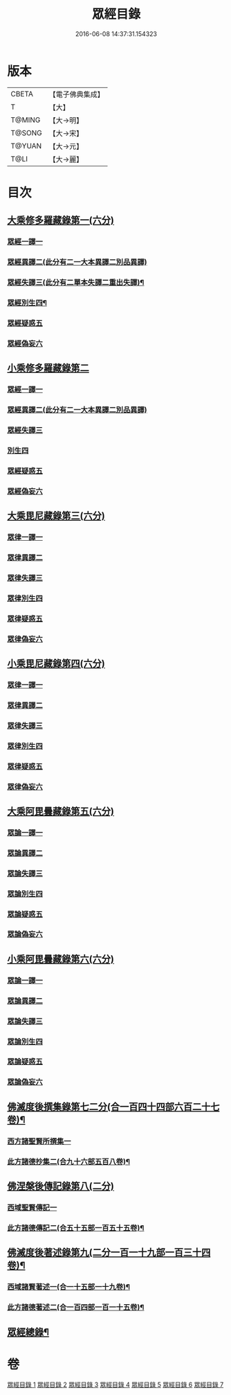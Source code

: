 #+TITLE: 眾經目錄 
#+DATE: 2016-06-08 14:37:31.154323

* 版本
 |     CBETA|【電子佛典集成】|
 |         T|【大】     |
 |    T@MING|【大→明】   |
 |    T@SONG|【大→宋】   |
 |    T@YUAN|【大→元】   |
 |      T@LI|【大→麗】   |

* 目次
** [[file:KR6s0085_001.txt::001-0115a6][大乘修多羅藏錄第一(六分)]]
*** [[file:KR6s0085_001.txt::001-0115a8][眾經一譯一]]
*** [[file:KR6s0085_001.txt::001-0117a1][眾經異譯二(此分有二一大本異譯二別品異譯)]]
*** [[file:KR6s0085_001.txt::001-0120b6][眾經失譯三(此分有二單本失譯二重出失譯)¶]]
*** [[file:KR6s0085_002.txt::002-0123b5][眾經別生四¶]]
*** [[file:KR6s0085_002.txt::002-0126b7][眾經疑惑五]]
*** [[file:KR6s0085_002.txt::002-0126c3][眾經偽妄六]]
** [[file:KR6s0085_003.txt::003-0127c24][小乘修多羅藏錄第二]]
*** [[file:KR6s0085_003.txt::003-0127c26][眾經一譯一]]
*** [[file:KR6s0085_003.txt::003-0128c25][眾經異譯二(此分有二一大本異譯二別品異譯)]]
*** [[file:KR6s0085_003.txt::003-0130b18][眾經失譯三]]
*** [[file:KR6s0085_004.txt::004-0133b24][別生四]]
*** [[file:KR6s0085_004.txt::004-0138a8][眾經疑惑五]]
*** [[file:KR6s0085_004.txt::004-0138b11][眾經偽妄六]]
** [[file:KR6s0085_005.txt::005-0139a19][大乘毘尼藏錄第三(六分)]]
*** [[file:KR6s0085_005.txt::005-0139a21][眾律一譯一]]
*** [[file:KR6s0085_005.txt::005-0139b8][眾律異譯二]]
*** [[file:KR6s0085_005.txt::005-0139b20][眾律失譯三]]
*** [[file:KR6s0085_005.txt::005-0139c7][眾律別生四]]
*** [[file:KR6s0085_005.txt::005-0140a2][眾律疑惑五]]
*** [[file:KR6s0085_005.txt::005-0140a5][眾律偽妄六]]
** [[file:KR6s0085_005.txt::005-0140a9][小乘毘尼藏錄第四(六分)]]
*** [[file:KR6s0085_005.txt::005-0140a11][眾律一譯一]]
*** [[file:KR6s0085_005.txt::005-0140b3][眾律異譯二]]
*** [[file:KR6s0085_005.txt::005-0140b17][眾律失譯三]]
*** [[file:KR6s0085_005.txt::005-0140c20][眾律別生四]]
*** [[file:KR6s0085_005.txt::005-0140c28][眾律疑惑五]]
*** [[file:KR6s0085_005.txt::005-0141a3][眾律偽妄六]]
** [[file:KR6s0085_005.txt::005-0141a8][大乘阿毘曇藏錄第五(六分)]]
*** [[file:KR6s0085_005.txt::005-0141a10][眾論一譯一]]
*** [[file:KR6s0085_005.txt::005-0141c5][眾論異譯二]]
*** [[file:KR6s0085_005.txt::005-0141c19][眾論失譯三]]
*** [[file:KR6s0085_005.txt::005-0141c22][眾論別生四]]
*** [[file:KR6s0085_005.txt::005-0142a15][眾論疑惑五]]
*** [[file:KR6s0085_005.txt::005-0142a18][眾論偽妄六]]
** [[file:KR6s0085_005.txt::005-0142a21][小乘阿毘曇藏錄第六(六分)]]
*** [[file:KR6s0085_005.txt::005-0142a23][眾論一譯一]]
*** [[file:KR6s0085_005.txt::005-0142b13][眾論異譯二]]
*** [[file:KR6s0085_005.txt::005-0142c1][眾論失譯三]]
*** [[file:KR6s0085_005.txt::005-0142c8][眾論別生四]]
*** [[file:KR6s0085_005.txt::005-0143c24][眾論疑惑五]]
*** [[file:KR6s0085_005.txt::005-0143c27][眾論偽妄六]]
** [[file:KR6s0085_006.txt::006-0144a10][佛滅度後撰集錄第七二分(合一百四十四部六百二十七卷)¶]]
*** [[file:KR6s0085_006.txt::006-0144a10][西方諸聖賢所撰集一]]
*** [[file:KR6s0085_006.txt::006-0144c16][此方諸德抄集二(合九十六部五百八卷)¶]]
** [[file:KR6s0085_006.txt::006-0146a7][佛涅槃後傳記錄第八(二分)]]
*** [[file:KR6s0085_006.txt::006-0146a9][西域聖賢傳記一]]
*** [[file:KR6s0085_006.txt::006-0146a25][此方諸德傳記二(合五十五部一百五十五卷)¶]]
** [[file:KR6s0085_006.txt::006-0147a6][佛滅度後著述錄第九(二分一百一十九部一百三十四卷)¶]]
*** [[file:KR6s0085_006.txt::006-0147a7][西域諸賢著述一(合一十五部一十九卷)¶]]
*** [[file:KR6s0085_006.txt::006-0147b2][此方諸德著述二(合一百四部一百一十五卷)¶]]
** [[file:KR6s0085_007.txt::007-0149a28][眾經總錄¶]]

* 卷
[[file:KR6s0085_001.txt][眾經目錄 1]]
[[file:KR6s0085_002.txt][眾經目錄 2]]
[[file:KR6s0085_003.txt][眾經目錄 3]]
[[file:KR6s0085_004.txt][眾經目錄 4]]
[[file:KR6s0085_005.txt][眾經目錄 5]]
[[file:KR6s0085_006.txt][眾經目錄 6]]
[[file:KR6s0085_007.txt][眾經目錄 7]]

